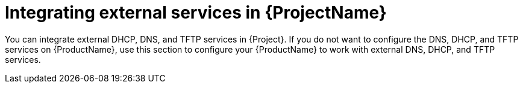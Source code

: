 [id="integrating-external-services-in-{project-context}_{context}"]
= Integrating external services in {ProjectName}

You can integrate external DHCP, DNS, and TFTP services in {Project}.
If you do not want to configure the DNS, DHCP, and TFTP services on {ProductName}, use this section to configure your {ProductName} to work with external DNS, DHCP, and TFTP services.
